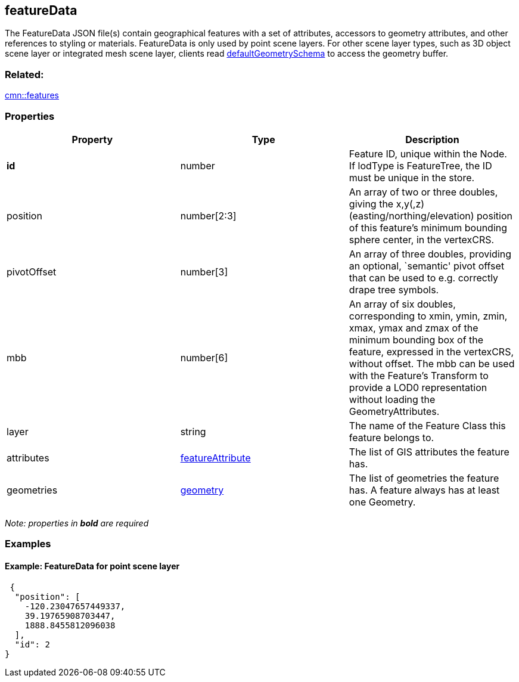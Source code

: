 == featureData

The FeatureData JSON file(s) contain geographical features with a set of
attributes, accessors to geometry attributes, and other references to
styling or materials. FeatureData is only used by point scene layers.
For other scene layer types, such as 3D object scene layer or integrated
mesh scene layer, clients read
link:defaultGeometrySchema.cmn.adoc[defaultGeometrySchema] to access the
geometry buffer.

=== Related:

link:features.cmn.adoc[cmn::features]

=== Properties

[width="100%",cols="34%,33%,33%",options="header",]
|===
|Property |Type |Description
|*id* |number |Feature ID, unique within the Node. If lodType is
FeatureTree, the ID must be unique in the store.

|position |number[2:3] |An array of two or three doubles, giving the
x,y(,z) (easting/northing/elevation) position of this feature’s minimum
bounding sphere center, in the vertexCRS.

|pivotOffset |number[3] |An array of three doubles, providing an
optional, `semantic' pivot offset that can be used to e.g. correctly
drape tree symbols.

|mbb |number[6] |An array of six doubles, corresponding to xmin, ymin,
zmin, xmax, ymax and zmax of the minimum bounding box of the feature,
expressed in the vertexCRS, without offset. The mbb can be used with the
Feature’s Transform to provide a LOD0 representation without loading the
GeometryAttributes.

|layer |string |The name of the Feature Class this feature belongs to.

|attributes |link:featureAttribute.cmn.adoc[featureAttribute] |The list of
GIS attributes the feature has.

|geometries |link:geometry.cmn.adoc[geometry] |The list of geometries the
feature has. A feature always has at least one Geometry.
|===

_Note: properties in *bold* are required_

=== Examples

==== Example: FeatureData for point scene layer

[source,json]
----
 {
  "position": [
    -120.23047657449337,
    39.19765908703447,
    1888.8455812096038
  ],
  "id": 2
} 
----
